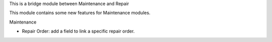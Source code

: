 This is a bridge module between Maintenance and Repair

This module contains some new features for Maintenance modules.

Maintenance

- Repair Order: add a field to link a specific repair order.
